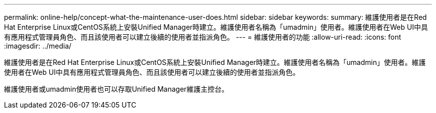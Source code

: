 ---
permalink: online-help/concept-what-the-maintenance-user-does.html 
sidebar: sidebar 
keywords:  
summary: 維護使用者是在Red Hat Enterprise Linux或CentOS系統上安裝Unified Manager時建立。維護使用者名稱為「umadmin」使用者。維護使用者在Web UI中具有應用程式管理員角色、而且該使用者可以建立後續的使用者並指派角色。 
---
= 維護使用者的功能
:allow-uri-read: 
:icons: font
:imagesdir: ../media/


[role="lead"]
維護使用者是在Red Hat Enterprise Linux或CentOS系統上安裝Unified Manager時建立。維護使用者名稱為「umadmin」使用者。維護使用者在Web UI中具有應用程式管理員角色、而且該使用者可以建立後續的使用者並指派角色。

維護使用者或umadmin使用者也可以存取Unified Manager維護主控台。
